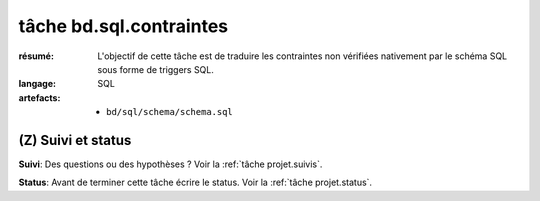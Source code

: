..  _`tâche bd.sql.contraintes`:


tâche bd.sql.contraintes
========================

:résumé: L'objectif de cette tâche est de traduire les contraintes
    non vérifiées nativement par le schéma SQL sous forme de
    triggers SQL.

:langage: SQL
:artefacts:
    * ``bd/sql/schema/schema.sql``

(Z) Suivi et status
-------------------

**Suivi**: Des questions ou des hypothèses ? Voir la
:ref:`tâche projet.suivis`.

**Status**: Avant de terminer cette tâche écrire le status. Voir la
:ref:`tâche projet.status`.